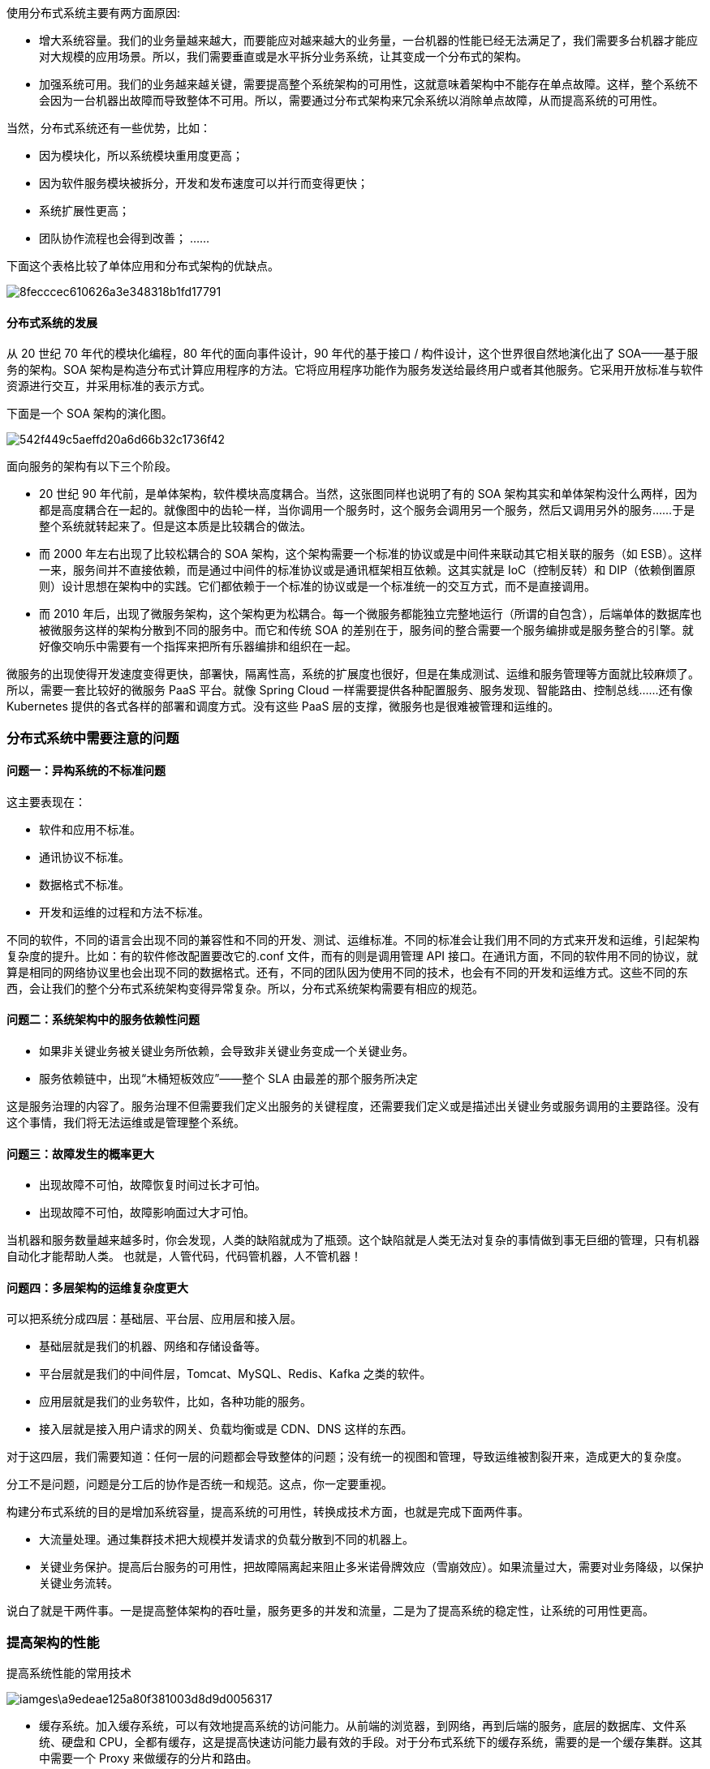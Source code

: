 使用分布式系统主要有两方面原因:

* 增大系统容量。我们的业务量越来越大，而要能应对越来越大的业务量，一台机器的性能已经无法满足了，我们需要多台机器才能应对大规模的应用场景。所以，我们需要垂直或是水平拆分业务系统，让其变成一个分布式的架构。
* 加强系统可用。我们的业务越来越关键，需要提高整个系统架构的可用性，这就意味着架构中不能存在单点故障。这样，整个系统不会因为一台机器出故障而导致整体不可用。所以，需要通过分布式架构来冗余系统以消除单点故障，从而提高系统的可用性。

当然，分布式系统还有一些优势，比如：

* 因为模块化，所以系统模块重用度更高；
* 因为软件服务模块被拆分，开发和发布速度可以并行而变得更快；
* 系统扩展性更高；
* 团队协作流程也会得到改善； ……

下面这个表格比较了单体应用和分布式架构的优缺点。

image::images/8fecccec610626a3e348318b1fd17791.png[]

==== 分布式系统的发展
从 20 世纪 70 年代的模块化编程，80 年代的面向事件设计，90 年代的基于接口 / 构件设计，这个世界很自然地演化出了 SOA——基于服务的架构。SOA 架构是构造分布式计算应用程序的方法。它将应用程序功能作为服务发送给最终用户或者其他服务。它采用开放标准与软件资源进行交互，并采用标准的表示方式。

下面是一个 SOA 架构的演化图。

image::images/542f449c5aeffd20a6d66b32c1736f42.png[]

面向服务的架构有以下三个阶段。

* 20 世纪 90 年代前，是单体架构，软件模块高度耦合。当然，这张图同样也说明了有的 SOA 架构其实和单体架构没什么两样，因为都是高度耦合在一起的。就像图中的齿轮一样，当你调用一个服务时，这个服务会调用另一个服务，然后又调用另外的服务……于是整个系统就转起来了。但是这本质是比较耦合的做法。
* 而 2000 年左右出现了比较松耦合的 SOA 架构，这个架构需要一个标准的协议或是中间件来联动其它相关联的服务（如 ESB）。这样一来，服务间并不直接依赖，而是通过中间件的标准协议或是通讯框架相互依赖。这其实就是 IoC（控制反转）和 DIP（依赖倒置原则）设计思想在架构中的实践。它们都依赖于一个标准的协议或是一个标准统一的交互方式，而不是直接调用。
* 而 2010 年后，出现了微服务架构，这个架构更为松耦合。每一个微服务都能独立完整地运行（所谓的自包含），后端单体的数据库也被微服务这样的架构分散到不同的服务中。而它和传统 SOA 的差别在于，服务间的整合需要一个服务编排或是服务整合的引擎。就好像交响乐中需要有一个指挥来把所有乐器编排和组织在一起。

微服务的出现使得开发速度变得更快，部署快，隔离性高，系统的扩展度也很好，但是在集成测试、运维和服务管理等方面就比较麻烦了。所以，需要一套比较好的微服务 PaaS 平台。就像 Spring Cloud 一样需要提供各种配置服务、服务发现、智能路由、控制总线……还有像 Kubernetes 提供的各式各样的部署和调度方式。没有这些 PaaS 层的支撑，微服务也是很难被管理和运维的。

=== 分布式系统中需要注意的问题
==== 问题一：异构系统的不标准问题
这主要表现在：

* 软件和应用不标准。
* 通讯协议不标准。
* 数据格式不标准。
* 开发和运维的过程和方法不标准。

不同的软件，不同的语言会出现不同的兼容性和不同的开发、测试、运维标准。不同的标准会让我们用不同的方式来开发和运维，引起架构复杂度的提升。比如：有的软件修改配置要改它的.conf 文件，而有的则是调用管理 API 接口。在通讯方面，不同的软件用不同的协议，就算是相同的网络协议里也会出现不同的数据格式。还有，不同的团队因为使用不同的技术，也会有不同的开发和运维方式。这些不同的东西，会让我们的整个分布式系统架构变得异常复杂。所以，分布式系统架构需要有相应的规范。

==== 问题二：系统架构中的服务依赖性问题
* 如果非关键业务被关键业务所依赖，会导致非关键业务变成一个关键业务。
* 服务依赖链中，出现“木桶短板效应”——整个 SLA 由最差的那个服务所决定

这是服务治理的内容了。服务治理不但需要我们定义出服务的关键程度，还需要我们定义或是描述出关键业务或服务调用的主要路径。没有这个事情，我们将无法运维或是管理整个系统。

==== 问题三：故障发生的概率更大
* 出现故障不可怕，故障恢复时间过长才可怕。
* 出现故障不可怕，故障影响面过大才可怕。

当机器和服务数量越来越多时，你会发现，人类的缺陷就成为了瓶颈。这个缺陷就是人类无法对复杂的事情做到事无巨细的管理，只有机器自动化才能帮助人类。 也就是，人管代码，代码管机器，人不管机器！

==== 问题四：多层架构的运维复杂度更大
可以把系统分成四层：基础层、平台层、应用层和接入层。

* 基础层就是我们的机器、网络和存储设备等。
* 平台层就是我们的中间件层，Tomcat、MySQL、Redis、Kafka 之类的软件。
* 应用层就是我们的业务软件，比如，各种功能的服务。
* 接入层就是接入用户请求的网关、负载均衡或是 CDN、DNS 这样的东西。

对于这四层，我们需要知道：任何一层的问题都会导致整体的问题；没有统一的视图和管理，导致运维被割裂开来，造成更大的复杂度。

分工不是问题，问题是分工后的协作是否统一和规范。这点，你一定要重视。

构建分布式系统的目的是增加系统容量，提高系统的可用性，转换成技术方面，也就是完成下面两件事。

* 大流量处理。通过集群技术把大规模并发请求的负载分散到不同的机器上。
* 关键业务保护。提高后台服务的可用性，把故障隔离起来阻止多米诺骨牌效应（雪崩效应）。如果流量过大，需要对业务降级，以保护关键业务流转。

说白了就是干两件事。一是提高整体架构的吞吐量，服务更多的并发和流量，二是为了提高系统的稳定性，让系统的可用性更高。

=== 提高架构的性能
提高系统性能的常用技术

image::iamges\a9edeae125a80f381003d8d9d0056317.png[]

* 缓存系统。加入缓存系统，可以有效地提高系统的访问能力。从前端的浏览器，到网络，再到后端的服务，底层的数据库、文件系统、硬盘和 CPU，全都有缓存，这是提高快速访问能力最有效的手段。对于分布式系统下的缓存系统，需要的是一个缓存集群。这其中需要一个 Proxy 来做缓存的分片和路由。
* 负载均衡系统。负载均衡系统是水平扩展的关键技术，它可以使用多台机器来共同分担一部分流量请求。
* 异步调用。异步系统主要通过消息队列来对请求做排队处理，这样可以把前端的请求的峰值给“削平”了，而后端通过自己能够处理的速度来处理请求。这样可以增加系统的吞吐量，但是实时性就差很多了。同时，还会引入消息丢失的问题，所以要对消息做持久化，这会造成“有状态”的结点，从而增加了服务调度的难度。
* 数据分区和数据镜像。数据分区是把数据按一定的方式分成多个区（比如通过地理位置），不同的数据区来分担不同区的流量。这需要一个数据路由的中间件，会导致跨库的 Join 和跨库的事务非常复杂。而数据镜像是把一个数据库镜像成多份一样的数据，这样就不需要数据路由的中间件了。你可以在任意结点上进行读写，内部会自行同步数据。然而，数据镜像中最大的问题就是数据的一致性问题。

对于一般公司来说，在初期，会使用读写分离的数据镜像方式，而后期会采用分库分表的方式。

=== 提高架构的稳定性
提高系统系统稳定性的一些常用技术

image::images\befd21e1b41a257c5028f8c1bc7fa279.png[]

* 服务拆分。服务拆分主要有两个目的：一是为了隔离故障，二是为了重用服务模块。但服务拆分完之后，会引入服务调用间的依赖问题。
* 服务冗余。服务冗余是为了去除单点故障，并可以支持服务的弹性伸缩，以及故障迁移。然而，对于一些有状态的服务来说，冗余这些有状态的服务带来了更高的复杂性。其中一个是弹性伸缩时，需要考虑数据的复制或是重新分片，迁移的时候还要迁移数据到其它机器上。
* 限流降级。当系统实在扛不住压力时，只能通过限流或者功能降级的方式来停掉一部分服务，或是拒绝一部分用户，以确保整个架构不会挂掉。这些技术属于保护措施。
* 高可用架构。通常来说高可用架构是从冗余架构的角度来保障可用性。比如，多租户隔离，灾备多活，或是数据可以在其中复制保持一致性的集群。总之，就是为了不出单点故障。
* 高可用运维。高可用运维指的是 DevOps 中的 CI/CD（持续集成 / 持续部署）。一个良好的运维应该是一条很流畅的软件发布管线，其中做了足够的自动化测试，还可以做相应的灰度发布，以及对线上系统的自动化控制。这样，可以做到“计划内”或是“非计划内”的宕机事件的时长最短。

=== 分布式系统的关键技术
引入分布式系统，会引入一堆技术问题，需要从以下几个方面来解决。

* 服务治理。服务拆分、服务调用、服务发现、服务依赖、服务的关键度定义……服务治理的最大意义是需要把服务间的依赖关系、服务调用链，以及关键的服务给梳理出来，并对这些服务进行性能和可用性方面的管理。
* 架构软件管理。服务之间有依赖，而且有兼容性问题，所以，整体服务所形成的架构需要有架构版本管理、整体架构的生命周期管理，以及对服务的编排、聚合、事务处理等服务调度功能。
* DevOps。分布式系统可以更为快速地更新服务，但是对于服务的测试和部署都会是挑战。所以，还需要 DevOps 的全流程，其中包括环境构建、持续集成、持续部署等。
* 自动化运维。有了 DevOps 后，我们就可以对服务进行自动伸缩、故障迁移、配置管理、状态管理等一系列的自动化运维技术了。
* 资源调度管理。应用层的自动化运维需要基础层的调度支持，也就是云计算 IaaS 层的计算、存储、网络等资源调度、隔离和管理。
* 整体架构监控。如果没有一个好的监控系统，那么自动化运维和资源调度管理只可能成为一个泡影，因为监控系统是你的眼睛。没有眼睛，没有数据，就无法进行高效的运维。所以说，监控是非常重要的部分。这里的监控需要对三层系统（应用层、中间件层、基础层）进行监控。
* 流量控制。最后是我们的流量控制，负载均衡、服务路由、熔断、降级、限流等和流量相关的调度都会在这里，包括灰度发布之类的功能也在这里。

=== 分布式系统的“纲”
分布式系统有五个关键技术，它们是：

* 全栈系统监控；
* 服务/资源调度；
* 流量调度；
* 状态/数据调度；
* 开发和运维的自动化。

而最后一项——开发和运维的自动化，是需要把前四项都做到了，才有可能实现的。所以，最为关键是下面这四项技术，即应用整体监控、资源和服务调度、状态和数据调度及流量调度，它们是构建分布式系统最最核心的东西。

image::images/8958a432f32dd742b6503b60f97cc3f2.png[]

== 全栈系统监控
这个监控系统需要完成的功能为：

* 全栈监控；
* 关联分析；
* 跨系统调用的串联；
* 实时报警和自动处置；
* 系统性能分析。

=== 多层体系的监控
所谓全栈监控，其实就是三层监控。

* 基础层：监控主机和底层资源。比如：CPU、内存、网络吞吐、硬盘 I/O、硬盘使用等。
* 中间层：就是中间件层的监控。比如：Nginx、Redis、ActiveMQ、Kafka、MySQL、Tomcat 等。
* 应用层：监控应用层的使用。比如：HTTP 访问的吞吐量、响应时间、返回码、调用链路分析、性能瓶颈，还包括用户端的监控。

image::images\cf6fe8ee30a3ac3b693d1188b46e4e66.png[]

这还需要一些监控的标准化。

* 日志数据结构化；
* 监控数据格式标准化；
* 统一的监控平台；
* 统一的日志分析。

=== 什么才是好的监控系统
很多监控系统都做得很不好，它们主要有两个很大的问题。

* 监控数据是隔离开来的。因为公司分工的问题，开发、应用运维、系统运维，各管各的，所以很多公司的监控系统之间都有一道墙，完全串不起来。
* 监控的数据项太多。有些公司的运维团队把监控的数据项多做为一个亮点到处讲，比如监控指标达到 5 万多个。老实说，这太丢人了。因为信息太多等于没有信息，抓不住重点的监控才会做成这个样子，完全就是使蛮力的做法。

一个好的监控系统应该有以下几个特征。

* 关注于整体应用的 SLA。主要从为用户服务的 API 来监控整个系统。
* 关联指标聚合。 把有关联的系统及其指标聚合展示。主要是三层系统数据：基础层、平台中间件层和应用层。其中，最重要的是把服务和相关的中间件以及主机关联在一起，服务有可能运行在 Docker 中，也有可能运行在微服务平台上的多个 JVM 中，也有可能运行在 Tomcat 中。总之，无论运行在哪里，我们都需要把服务的具体实例和主机关联在一起，否则，对于一个分布式系统来说，定位问题犹如大海捞针。
* 快速故障定位。 对于现有的系统来说，故障总是会发生的，而且还会频繁发生。故障发生不可怕，可怕的是故障的恢复时间过长。所以，快速地定位故障就相当关键。快速定位问题需要对整个分布式系统做一个用户请求跟踪的 trace 监控，我们需要监控到所有的请求在分布式系统中的调用链，这个事最好是做成没有侵入性的。

换句话说，一个好的监控系统主要是为以下两个场景所设计的。

“体检”

* 容量管理。 提供一个全局的系统运行时数据的展示，可以让工程师团队知道是否需要增加机器或者其它资源。
* 性能管理。可以通过查看大盘，找到系统瓶颈，并有针对性地优化系统和相应代码。

“急诊”

* 定位问题。可以快速地暴露并找到问题的发生点，帮助技术人员诊断问题。
* 性能分析。当出现非预期的流量提升时，可以快速地找到系统的瓶颈，并帮助开发人员深入代码。

只有做到了上述的这些关键点才能是一个好的监控系统。

=== 如何做出一个好的监控系统

* 服务调用链跟踪。这个监控系统应该从对外的 API 开始，然后将后台的实际服务给关联起来，然后再进一步将这个服务的依赖服务关联起来，直到最后一个服务（如 MySQL 或 Redis），这样就可以把整个系统的服务全部都串连起来了。这个事情的最佳实践是 Google Dapper 系统，其对应于开源的实现是 Zipkin。对于 Java 类的服务，我们可以使用字节码技术进行字节码注入，做到代码无侵入式。

image::images\ab79054e0a3cf2d8f1d696e3c367ab81.png[]

* 服务调用时长分布。使用 Zipkin，可以看到一个服务调用链上的时间分布，这样有助于我们知道最耗时的服务是什么。下图是 Zipkin 的服务调用时间分布。

image::images\5fd70b4194854fc8d55c48987cf3644c.png[]

* 服务的 TOP N 视图。所谓 TOP N 视图就是一个系统请求的排名情况。一般来说，这个排名会有三种排名的方法：a）按调用量排名，b) 按请求最耗时排名，c）按热点排名（一个时间段内的请求次数的响应时间和）。

image::images\f4f91d5a3ee95b478c47f62499b0dcf1.png[]

* 数据库操作关联。对于 Java 应用，我们可以很方便地通过 JavaAgent 字节码注入技术拿到 JDBC 执行数据库操作的执行时间。对此，我们可以和相关的请求对应起来。

image::images\29587fed0823f6e8ae7a2d38eaf35af4.png[]

* 服务资源跟踪。我们的服务可能运行在物理机上，也可能运行在虚拟机里，还可能运行在一个 Docker 的容器里，Docker 容器又运行在物理机或是虚拟机上。我们需要把服务运行的机器节点上的数据（如 CPU、MEM、I/O、DISK、NETWORK）关联起来。

一个分布式系统，或是一个自动化运维系统，或是一个 Cloud Native 的云化系统，最重要的事就是把监控系统做好。在把数据收集好的同时，更重要的是把数据关联好。这样，我们才可能很快地定位故障，进而才能进行自动化调度。

== 服务调度
服务治理上的一些关键技术，主要有以下几点。

* 服务关键程度
* 服务依赖关系
* 服务发现
* 整个架构的版本管理
* 服务应用生命周期全管理

=== 服务关键程度和服务的依赖关系
关于服务关键程度，主要是要我们梳理和定义服务的重要程度。这不是使用技术可以完成的，它需要细致地管理对业务的理解，才能定义出架构中各个服务的重要程度。没有依赖，就没有伤害”。这句话的意思就是说，服务间的依赖是一件很易碎的事。依赖越多，依赖越复杂，我们的系统就越易碎。因为依赖关系就像“铁锁连环”一样，一个服务的问题很容易出现一条链上的问题。因此，传统的 SOA 希望通过 ESB 来解决服务间的依赖关系，这也是为什么微服务中希望服务间是没有依赖的，而让上层或是前端业务来整合这些个后台服务。

微服务是服务依赖最优解的上限，而服务依赖的下限是千万不要有依赖环。如果系统架构中有服务依赖环，那么表明你的架构设计是错误的。循环依赖有很多的副作用，最大的问题是这是一种极强的耦合，会导致服务部署相当复杂和难解，而且会导致无穷尽的递归故障和一些你意想不到的问题。解决服务依赖环的方案一般是，依赖倒置的设计模式。在分布式架构上，你可以使用一个第三方的服务来解决这个事。比如，通过订阅或发布消息到一个消息中间件，或是把其中的依赖关系抽到一个第三方的服务中，然后由这个第三方的服务来调用这些原本循环依赖的服务。服务的依赖关系是可以通过技术的手段来发现的，这其中，Zipkin是一个很不错的服务调用跟踪系统，它是通过  https://research.google.com/pubs/pub36356.html[Google  Dapper]这篇论文来实现的。这个工具可以帮你梳理服务的依赖关系，以及了解各个服务的性能。在梳理完服务的重要程度和服务依赖关系之后，我们就相当于知道了整个架构的全局
，再加上相关的监控。

=== 服务状态和生命周期的管理
有了上面这张地图后，我们还需要有一个服务发现的中间件，这个中间件是非常非常关键的。因为这个“架构城市”是非常动态的，有的服务会新加进来，有的会离开，有的会增加更多的实例，有的会减少，有的服务在维护过程中（发布、伸缩等），所以我们需要有一个服务注册中心，来知道这么几个事。

* 整个架构中有多少种服务？
* 这些服务的版本是什么样的？
* 每个服务的实例数有多少个，它们的状态是什么样的?
* 每个服务的状态是什么样的？是在部署中，运行中，故障中，升级中，还是在回滚中，伸缩中，或者是在下线中……

服务的生命周期通常会有以下几个状态：

* Provision，代表在供应一个新的服务；
* Ready，表示启动成功了；
* Run，表示通过了服务健康检查；
* Update，表示在升级中；
* Rollback，表示在回滚中；
* Scale，表示正在伸缩中（可以有 Scale-in 和 Scale-out 两种）；
* Destroy，表示在销毁中；
* Failed，表示失败状态。

这几个状态需要管理好，不然的话，你将不知道这些服务在什么样的状态下。不知道在什么样的状态下，你对整个分布式架构也就无法控制了。

有了这些服务的状态和生命周期的管理，以及服务的重要程度和服务的依赖关系，再加上一个服务运行状态的拟合控制（后面会提到），你一下子就有了管理整个分布式服务的手段了。

=== 整个架构的版本管理
在分布式架构中，我们也需要一个架构的版本，用来控制其中各个服务的版本兼容。比如，A 服务的 1.2 版本只能和 B 服务的 2.2 版本一起工作，A 服务的上个版本 1.1 只能和 B 服务的 2.0 一起工作。这就是版本兼容性。如果架构中有这样的问题，那么我们就需要一个上层架构的版本管理。这样，如果我们要回滚一个服务的版本，就可以把与之有版本依赖的服务也一起回滚掉。当然，一般来说，在设计过程中，我们希望没有版本的依赖性问题。但可能有些时候，我们会有这样的问题，那么就需要在架构版本中记录下这个事，以便可以回滚到上一次相互兼容的版本。要做到这个事，你需要一个架构的 manifest，一个服务清单，这个服务清单定义了所有服务的版本运行环境，其中包括但不限于：

* 服务的软件版本；
* 服务的运行环境——环境变量、CPU、内存、可以运行的结点、文件系统等；
* 服务运行的最大最小实例数。

每一次对这个清单的变更都需要被记录下来，算是一个架构的版本管理。而我们上面所说的那个集群控制系统需要能够解读并执行这个清单中的变更，以操作和管理整个集群中的相关变更。

=== 资源 / 服务调度
服务和资源的调度有点像操作系统。操作系统一方面把用户进程在硬件资源上进行调度，另一方面提供进程间的通信方式，可以让不同的进程在一起协同工作。服务和资源调度的过程，与操作系统调度进程的方式很相似，主要有以下一些关键技术。

* 服务状态的维持和拟合。
* 服务的弹性伸缩和故障迁移。
* 作业和应用调度。
* 作业工作流编排。
* 服务编排。

=== 服务状态的维持和拟合
所谓服务状态不是服务中的数据状态，而是服务的运行状态，换句话说就是服务的 Status，而不是 State。也就是上述服务运行时生命周期中的状态——Provision，Ready，Run，Scale，Rollback，Update，Destroy，Failed……

服务运行时的状态是非常关键的。服务运行过程中，状态也是会有变化的，这样的变化有两种。

* 一种是不预期的变化。比如，服务运行因为故障导致一些服务挂掉，或是别的什么原因出现了服务不健康的状态。而一个好的集群管理控制器应该能够强行维护服务的状态。在健康的实例数变少时，控制器会把不健康的服务给摘除，而又启动几个新的，强行维护健康的服务实例数。
* 另外一种是预期的变化。比如，我们需要发布新版本，需要伸缩，需要回滚。这时，集群管理控制器就应该把集群从现有状态迁移到另一个新的状态。这个过程并不是一蹴而就的，集群控制器需要一步一步地向集群发送若干控制命令。这个过程叫“拟合”——从一个状态拟合到另一个状态，而且要穷尽所有的可能，玩命地不断地拟合，直到达到目的。

对于分布式系统的服务管理来说，当需要把一个状态变成另一个状态时，我们需要对集群进行一系列的操作。比如，当需要对集群进行 Scale 的时候，我们需要：

* 先扩展出几个结点；
* 再往上部署服务；
* 然后启动服务；
* 再检查服务的健康情况；
* 最后把新扩展出来的服务实例加入服务发现中提供服务。

这个操作的过程一定是比较“慢”的。一方面，需要对其它操作排它；另一方面，在整个过程中，我们的控制系统需要努力地逼近最终状态，直到完全达到。此外，正在运行的服务可能也会出现问题，离开了我们想要的状态，而控制系统检测到后，会强行地维持服务的状态。我们把这个过程就叫做“拟合”。基本上来说，集群控制系统都是要干这个事的。没有这种设计的控制系统都不能算做设计精良的控制系统，而且在运行时一定会有很多的坑和 bug。

=== 服务的弹性伸缩和故障迁移
对于弹性伸缩，在上面我已经给出了一个服务伸缩所需要的操作步骤。还是比较复杂的，其中涉及到了：

* 底层资源的伸缩；
* 服务的自动化部署；
* 服务的健康检查；
* 服务发现的注册；
* 服务流量的调度。

而对于故障迁移，也就是服务的某个实例出现问题时，我们需要自动地恢复它。对于服务来说，有两种模式，一种是宠物模式，一种是奶牛模式。

* 所谓宠物模式，就是一定要救活，主要是对于 stateful 的服务。
* 而奶牛模式，就是不救活了，重新生成一个实例。

对于这两种模式，在运行中也是比较复杂的，其中涉及到了：

* 服务的健康监控（这可能需要一个 APM 的监控）。
* 如果是宠物模式，需要：服务的重新启动和服务的监控报警（如果重试恢复不成功，需要人工介入）。
* 如果是奶牛模式，需要：服务的资源申请，服务的自动化部署，服务发现的注册，以及服务的流量调度。

弹性伸缩和故障恢复需要很相似的技术步骤。但是，要完成这些事情并不容易，你需要做很多工作，而且有很多细节上的问题会让你感到焦头烂额。我们非常幸运地生活在了一个比较不错的时代，因为有 Docker 和 Kubernetes 这样的技术，可以非常容易地让我们做这个工作。需要把传统的服务迁移到 Docker 和 Kubernetes 上来，再加上更上层的对服务生命周期的控制系统的调度，我们就可以做到一个完全自动化的运维架构了。

=== 服务工作流和编排
传统的 SOA 是通过 ESB（Enterprise Service Bus）——企业服务总线来完成编排的。ESB 的主要功能是服务通信路由、协议转换、服务编制和业务规则应用等。注意，ESB 的服务编制叫 Choreography，与我们说的 Orchestration 是不一样的。

Orchestration 的意思是，一个服务像大脑一样来告诉大家应该怎么交互，就跟乐队的指挥一样。（查看 https://eprints.qut.edu.au/622/1/SOD_%28revised%29.pdf[Service-oriented Design：A Multi-viewpoint Approach]，了解更多信息）。Choreography 的意思是，在各自完成专属自己的工作的基础上，怎样互相协作，就跟芭蕾舞团的舞者一样。

而在微服务中，我们希望使用更为轻量的中间件来取代 ESB 的服务编排功能。

简单来说，这需要一个 API Gateway 或一个简单的消息队列来做相应的编排工作。在 Spring Cloud 中，所有的请求都统一通过 API Gateway（Zuul）来访问内部的服务。这个和 Kubernetes 中的 Ingress 相似。

== 流量与数据调度
关于流量调度，现在很多架构师都把这个事和服务治理混为一谈了。我觉得还是应该分开的。一方面，服务治理是内部系统的事，而流量调度可以是内部的，更是外部接入层的事。另一方面，服务治理是数据中心的事，而流量调度要做得好，应该是数据中心之外的事，也就是我们常说的边缘计算，是应该在类似于 CDN 上完成的事。流量调度和服务治理是在不同层面上的，不应该混在一起，所以在系统架构上应该把它们分开。

=== 流量调度的主要功能
对于一个流量调度系统来说，其应该具有的主要功能是：

1. 依据系统运行的情况，自动地进行流量调度，在无需人工干预的情况下，提升整个系统的稳定性；
2. 让系统应对爆品等突发事件时，在弹性计算扩缩容的较长时间窗口内或底层资源消耗殆尽的情况下，保护系统平稳运行。

这还是为了提高系统架构的稳定性和高可用性。此外，这个流量调度系统还可以完成以下几方面的事情。

* 服务流控。服务发现、服务路由、服务降级、服务熔断、服务保护等。
* 流量控制。负载均衡、流量分配、流量控制、异地灾备（多活）等。
* 流量管理。协议转换、请求校验、数据缓存、数据计算等。

所有的这些都应该是一个 API Gateway 应该做的事。

=== 流量调度的关键技术
作为一个 API Gateway 来说，因为要调度流量，首先需要扛住流量，而且还需要有一些比较轻量的业务逻辑，所以一个好的 API Gateway 需要具备以下的关键技术。

* 高性能。API Gateway 必须使用高性能的技术，所以，也就需要使用高性能的语言。
* 扛流量。要能扛流量，就需要使用集群技术。集群技术的关键点是在集群内的各个结点中共享数据。这就需要使用像 Paxos、Raft、Gossip 这样的通讯协议。因为 Gateway 需要部署在广域网上，所以还需要集群的分组技术。
* 业务逻辑。API Gateway 需要有简单的业务逻辑，所以，最好是像 AWS 的 Lambda 服务一样，可以让人注入不同语言的简单业务逻辑。
* 服务化。一个好的 API Gateway 需要能够通过 Admin API 来不停机地管理配置变更，而不是通过一个.conf 文件来人肉地修改配置。

=== 状态数据调度
对于服务调度来说，最难办的就是有状态的服务了。这里的状态是 State，也就是说，有些服务会保存一些数据，而这些数据是不能丢失的，所以，这些数据是需要随服务一起调度的。一般来说，我们会通过“转移问题”的方法来让服务变成“无状态的服务”。也就是说，会把这些有状态的东西存储到第三方服务上，比如 Redis、MySQL、ZooKeeper，或是 NFS、Ceph 的文件系统中。

=== 分布式事务一致性的问题
要解决数据结点的 Scale 问题，也就是让数据服务可以像无状态的服务一样在不同的机器上进行调度，这就会涉及数据的 replication 问题。而数据 replication 则会带来数据一致性的问题，进而对性能带来严重的影响。要解决数据不丢失的问题，只能通过数据冗余的方法，就算是数据分区，每个区也需要进行数据冗余处理。这就是数据副本。当出现某个节点的数据丢失时，可以从副本读到。数据副本是分布式系统解决数据丢失异常的唯一手段。简单来说：

* 要想让数据有高可用性，就得写多份数据。
* 写多份会引起数据一致性的问题。
* 数据一致性的问题又会引发性能问题。

在解决数据副本间的一致性问题时，我们有一些技术方案。

* Master-Slave 方案。
* Master-Master 方案。
* 两阶段和三阶段提交方案。
* Paxos 方案。

你可以仔细地读一下我在 3 年前写的  https://coolshell.cn/articles/10910.html[《分布式系统的事务处理》]这篇文章。其中我引用了 Google App Engine 联合创始人赖安·巴里特（Ryan Barrett）在 2009 年 Google I/O 上的演讲 http://www.youtube.com/watch?v=srOgpXECblk[Transaction Across DataCenter] 视频 中的一张图。

image::images\e566933d9967f2f5e0f4dcddc66247ec.png[]

很多公司的分布式系统事务基本上都是两阶段提交的变种。比如：阿里推出的 TCC–Try–Confirm–Cancel，或是我在亚马逊见到的 Plan–Reserve–Confirm 的方式，等等。凡是通过业务补偿，或是在业务应用层上做的分布式事务的玩法，基本上都是两阶段提交，或是两阶段提交的变种。换句话说，迄今为止，在应用层上解决事务问题，只有“两阶段提交”这样的方式，而在数据层解决事务问题，Paxos 算法则是不二之选。

=== 数据结点的分布式方案
真正完整解决数据 Scale 问题的应该还是数据结点自身。只有数据结点自身解决了这个问题，才能做到对上层业务层的透明，业务层可以像操作单机数据库一样来操作分布式数据库，这样才能做到整个分布式服务架构的调度。

也就是说，这个问题应该解决在数据存储方。但是因为数据存储结果有太多不同的 Scheme，所以现在的数据存储也是多种多样的，有文件系统，有对象型的，有 Key-Value 式，有时序的，有搜索型的，有关系型的……这就是为什么分布式数据存储系统比较难做，因为很难做出来一个放之四海皆准的方案。类比一下编程中的各种不同的数据结构你就会明白为什么会有这么多的数据存储方案了。

```
    我们可以看到，这个“数据存储的动物园”中，基本上都在解决数据副本、数据一致性和分布式事务的问题。
    比如 AWS 的 Aurora，就是改写了 MySQL 的 InnoDB 引擎。为了承诺高可用的 SLA，所以需要写 6 个副本，但实现方式上，它不像 MySQL 通过 bin log 的数据复制方式，而是更为“惊艳”地复制 SQL 语句，然后拼命地使用各种 tricky 的方式来降低 latency。比如，使用多线程并行、使用 SQL 操作的 merge 等。
    MySQL 官方也有 MySQL Cluster 的技术方案。此外，MongoDB、国内的 PingCAP 的 TiDB、国外的 CockroachDB，还有阿里的 OceanBase 都是为了解决大规模数据的写入和读取的问题而出现的数据库软件。所以，我觉得成熟的可以用到生产线上的分布式数据库这个事估计也不远了。而对于一些需要文件存储的，则需要分布式文件系统的支持。试想，一个 Kafka 或 ZooKeeper 需要把它们的数据存储到文件系统上。当这个结点有问题时，我们需要再启动一个 Kafka 或 ZooKeeper 的实例，那么也需要把它们持久化的数据搬迁到另一台机器上。（注意，虽然 Kafka 和 ZooKeeper 是 HA 的，数据会在不同的结点中进行复制，但是我们也应该搬迁数据，这样有利用于新结点的快速启动。否则，新的结点需要等待数据同步，这个时间会比较长，可能会导致数据层的其它问题。）于是，我们就需要一个底层是分布式的文件系统，这样新的结点只需要做一个简单的远程文件系统的 mount 就可以把数据调度到另外一台机器上了。所以，真正解决数据结点调度的方案应该是底层的数据结点。在它们上面做这个事才是真正有效和优雅的。而像阿里的用于分库分表的数据库中间件 TDDL 或是别的公司叫什么 DAL 之类的这样的中间件都会成为过渡技术。
```

=== 状态数据调度小结
* 对于应用层上的分布式事务一致性，只有两阶段提交这样的方式。
* 而底层存储可以解决这个问题的方式是通过一些像 Paxos、Raft 或是 NWR 这样的算法和模型来解决。
* 状态数据调度应该是由分布式存储系统来解决的，这样会更为完美。但是因为数据存储的 Scheme 太多，所以，导致我们有各式各样的分布式存储系统，有文件对象的，有关系型数据库的，有 NoSQL 的，有时序数据的，有搜索数据的，有队列的……

总之，我相信状态数据调度应该是在 IaaS 层的数据存储解决的问题，而不是在 PaaS 层或者 SaaS 层来解决的。在 IaaS 层上解决这个问题，一般来说有三种方案，一种是使用比较廉价的开源产品，如：NFS、Ceph、TiDB、CockroachDB、ElasticSearch、InfluxDB、MySQL Cluster 和 Redis Cluster 之类的；另一种是用云计算厂商的方案。当然，如果不差钱的话，可以使用更为昂贵的商业网络存储方案。











